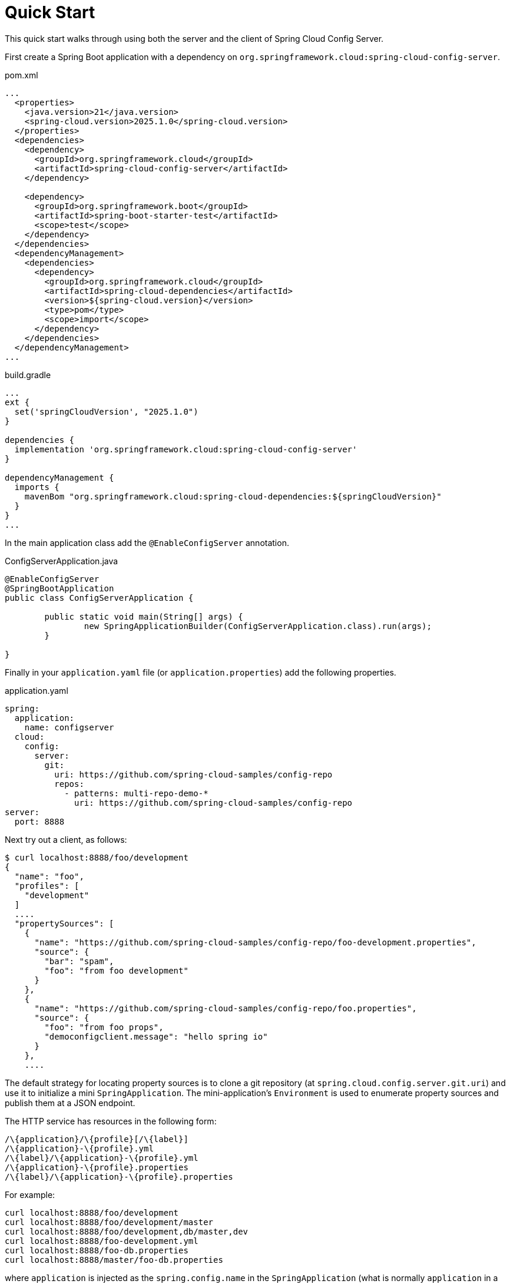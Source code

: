[[quickstart]]
= Quick Start

This quick start walks through using both the server and the client of Spring Cloud Config Server.

First create a Spring Boot application with a dependency on `org.springframework.cloud:spring-cloud-config-server`.

.pom.xml
[source,xml]
----
...
  <properties>
    <java.version>21</java.version>
    <spring-cloud.version>2025.1.0</spring-cloud.version>
  </properties>
  <dependencies>
    <dependency>
      <groupId>org.springframework.cloud</groupId>
      <artifactId>spring-cloud-config-server</artifactId>
    </dependency>

    <dependency>
      <groupId>org.springframework.boot</groupId>
      <artifactId>spring-boot-starter-test</artifactId>
      <scope>test</scope>
    </dependency>
  </dependencies>
  <dependencyManagement>
    <dependencies>
      <dependency>
        <groupId>org.springframework.cloud</groupId>
        <artifactId>spring-cloud-dependencies</artifactId>
        <version>${spring-cloud.version}</version>
        <type>pom</type>
        <scope>import</scope>
      </dependency>
    </dependencies>
  </dependencyManagement>
...
----

.build.gradle
[source,json]
----
...
ext {
  set('springCloudVersion', "2025.1.0")
}

dependencies {
  implementation 'org.springframework.cloud:spring-cloud-config-server'
}

dependencyManagement {
  imports {
    mavenBom "org.springframework.cloud:spring-cloud-dependencies:${springCloudVersion}"
  }
}
...
----

In the main application class add the `@EnableConfigServer` annotation.

.ConfigServerApplication.java
[source,java]
----
@EnableConfigServer
@SpringBootApplication
public class ConfigServerApplication {

	public static void main(String[] args) {
		new SpringApplicationBuilder(ConfigServerApplication.class).run(args);
	}

}
----

Finally in your `application.yaml` file (or `application.properties`) add the following properties.

.application.yaml
[source,yaml]
----
spring:
  application:
    name: configserver
  cloud:
    config:
      server:
        git:
          uri: https://github.com/spring-cloud-samples/config-repo
          repos:
            - patterns: multi-repo-demo-*
              uri: https://github.com/spring-cloud-samples/config-repo
server:
  port: 8888
----

Next try out a client, as follows:

----
$ curl localhost:8888/foo/development
{
  "name": "foo",
  "profiles": [
    "development"
  ]
  ....
  "propertySources": [
    {
      "name": "https://github.com/spring-cloud-samples/config-repo/foo-development.properties",
      "source": {
        "bar": "spam",
        "foo": "from foo development"
      }
    },
    {
      "name": "https://github.com/spring-cloud-samples/config-repo/foo.properties",
      "source": {
        "foo": "from foo props",
        "democonfigclient.message": "hello spring io"
      }
    },
    ....
----

The default strategy for locating property sources is to clone a git repository (at `spring.cloud.config.server.git.uri`) and use it to initialize a mini `SpringApplication`.
The mini-application's `Environment` is used to enumerate property sources and publish them at a JSON endpoint.

The HTTP service has resources in the following form:

----
/\{application}/\{profile}[/\{label}]
/\{application}-\{profile}.yml
/\{label}/\{application}-\{profile}.yml
/\{application}-\{profile}.properties
/\{label}/\{application}-\{profile}.properties
----

For example:

----
curl localhost:8888/foo/development
curl localhost:8888/foo/development/master
curl localhost:8888/foo/development,db/master,dev
curl localhost:8888/foo-development.yml
curl localhost:8888/foo-db.properties
curl localhost:8888/master/foo-db.properties
----

where `application` is injected as the `spring.config.name` in the `SpringApplication` (what is normally `application` in a regular Spring Boot app), `profile` is an active profile (or comma-separated list of properties), and `label` is an optional git label (defaults to `main`.)

Just like with profiles, you can provide a comma separated list of labels and if the environment repositories used by the config server
supports labels it will return all property sources for those labels.

Spring Cloud Config Server pulls configuration for remote clients from various sources. The following example gets configuration from a git repository (which must be provided), as shown in the following example:

[source,yaml]
----
spring:
  cloud:
    config:
      server:
        git:
          uri: https://github.com/spring-cloud-samples/config-repo
----

Other sources are any JDBC compatible database, Subversion, Hashicorp Vault, Credhub and local filesystems.

[[client-side-usage]]
== Client Side Usage

To use these features in an application, you can build it as a Spring Boot application that depends on spring-cloud-config-client (for an example, see the test cases for the config-client or the sample application).
The most convenient way to add the dependency is with a Spring Boot starter `org.springframework.cloud:spring-cloud-starter-config`.
There is also a parent pom and BOM (`spring-cloud-starter-parent`) for Maven users and a Spring IO version management properties file for Gradle and Spring CLI users. The following example shows a typical Maven configuration:

[source,xml,indent=0]
.pom.xml
----
    <parent>
        <groupId>org.springframework.boot</groupId>
        <artifactId>spring-boot-starter-parent</artifactId>
        <version>{spring-boot-docs-version}</version>
        <relativePath /> <!-- lookup parent from repository -->
    </parent>

	<dependencyManagement>
		<dependencies>
			<dependency>
				<groupId>org.springframework.cloud</groupId>
				<artifactId>spring-cloud-dependencies</artifactId>
				<version>{spring-cloud-version}</version>
				<type>pom</type>
				<scope>import</scope>
			</dependency>
		</dependencies>
	</dependencyManagement>

	<dependencies>
		<dependency>
			<groupId>org.springframework.cloud</groupId>
			<artifactId>spring-cloud-starter-config</artifactId>
		</dependency>
		<dependency>
			<groupId>org.springframework.boot</groupId>
			<artifactId>spring-boot-starter-test</artifactId>
			<scope>test</scope>
		</dependency>
	</dependencies>

	<build>
		<plugins>
            <plugin>
                <groupId>org.springframework.boot</groupId>
                <artifactId>spring-boot-maven-plugin</artifactId>
            </plugin>
		</plugins>
	</build>

    <!-- repositories also needed for snapshots and milestones -->
----

Now you can create a standard Spring Boot application, such as the following HTTP server:

----
@SpringBootApplication
@RestController
public class Application {

    @RequestMapping("/")
    public String home() {
        return "Hello World!";
    }

    public static void main(String[] args) {
        SpringApplication.run(Application.class, args);
    }

}
----

When this HTTP server runs, it picks up the external configuration from the default local config server (if it is running) on port 8888.
To modify the startup behavior, you can change the location of the config server by using `application.properties` as shown in the following example:

----
spring.config.import=optional:configserver:http://myconfigserver.com
----

By default, if no application name is set, `application` will be used. To modify the name, the following property can be added to the `application.properties` file:

----
spring.application.name: myapp
----

NOTE: When setting the property `${spring.application.name}` do not prefix your app name with the reserved word `application-` to prevent issues resolving the correct property source.

The Config Server properties show up in the `/env` endpoint as a high-priority property source, as shown in the following example.

----
$ curl localhost:8080/env
{
  "activeProfiles": [],
  {
    "name": "servletContextInitParams",
    "properties": {}
  },
  {
    "name": "configserver:https://github.com/spring-cloud-samples/config-repo/foo.properties",
    "properties": {
      "foo": {
        "value": "bar",
        "origin": "Config Server https://github.com/spring-cloud-samples/config-repo/foo.properties:2:12"
      }
    }
  },
  ...
}
----

A property source called `configserver:<URL of remote repository>/<file name>` contains the `foo` property with a value of `bar`.

NOTE: The URL in the property source name is the git repository, not the config server URL.

WARNING: If you use Spring Cloud Config Client, you need to set the `spring.config.import` property in order to bind to Config Server. You can read more about it https://docs.spring.io/spring-cloud-config/docs/current/reference/html/#config-data-import[in the Spring Cloud Config Reference Guide].
